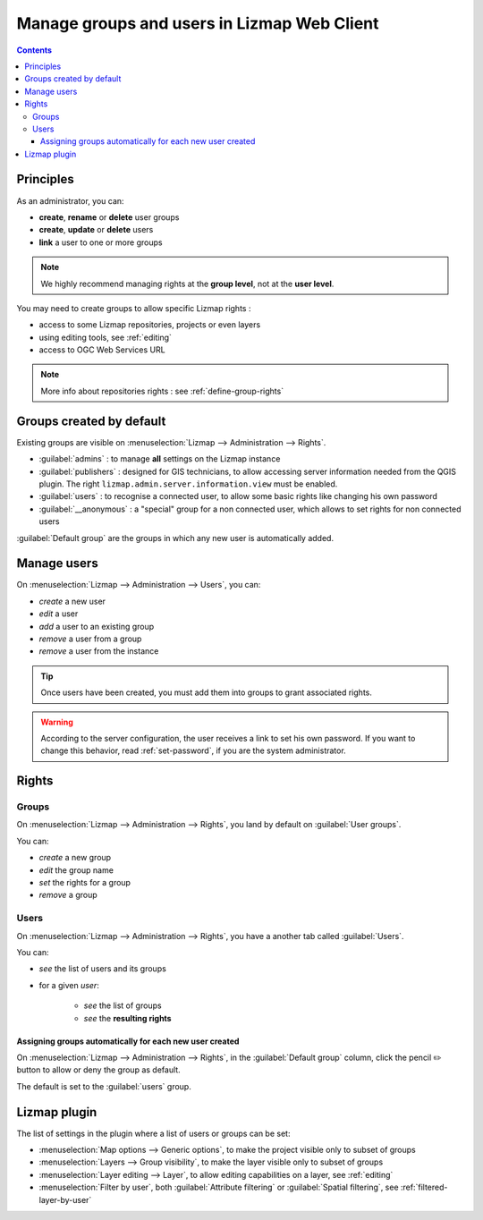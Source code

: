============================================
Manage groups and users in Lizmap Web Client
============================================

.. contents::
   :depth: 3

Principles
==========

As an administrator, you can:

* **create**, **rename** or **delete** user groups
* **create**, **update** or **delete** users
* **link** a user to one or more groups

.. note::
    We highly recommend managing rights at the **group level**, not at the **user level**.

You may need to create groups to allow specific Lizmap rights :

* access to some Lizmap repositories, projects or even layers
* using editing tools, see :ref:`editing`
* access to OGC Web Services URL

.. note::
    More info about repositories rights : see :ref:`define-group-rights`

Groups created by default
=========================

Existing groups are visible on :menuselection:`Lizmap --> Administration --> Rights`.

* :guilabel:`admins` : to manage **all** settings on the Lizmap instance
* :guilabel:`publishers` : designed for GIS technicians, to allow accessing server information needed from the QGIS plugin.
  The right ``lizmap.admin.server.information.view`` must be enabled.
* :guilabel:`users` : to recognise a connected user, to allow some basic rights like changing his own password
* :guilabel:`__anonymous` : a "special" group for a non connected user, which allows to set rights for non connected users

:guilabel:`Default group` are the groups in which any new user is automatically added.

Manage users
============

On :menuselection:`Lizmap --> Administration --> Users`, you can:

* *create* a new user
* *edit* a user
* *add* a user to an existing group
* *remove* a user from a group
* *remove* a user from the instance

.. tip::
    Once users have been created, you must add them into groups to grant associated rights.

.. warning::
    According to the server configuration, the user receives a link to set his own password.
    If you want to change this behavior, read :ref:`set-password`, if you are the system administrator.

Rights
======

Groups
^^^^^^

On :menuselection:`Lizmap --> Administration --> Rights`, you land by default on :guilabel:`User groups`.

You can:

* *create* a new group
* *edit* the group name
* *set* the rights for a group
* *remove* a group

Users
^^^^^^

On :menuselection:`Lizmap --> Administration --> Rights`, you have a another tab called :guilabel:`Users`.

You can:

* *see* the list of users and its groups
* for a given *user*:

    * *see* the list of groups
    * *see* the **resulting rights**

Assigning groups automatically for each new user created
--------------------------------------------------------

On :menuselection:`Lizmap --> Administration --> Rights`, in the :guilabel:`Default group` column, click the pencil ✏️
button to allow or deny the group as default.

The default is set to the :guilabel:`users` group.

Lizmap plugin
=============

The list of settings in the plugin where a list of users or groups can be set:

* :menuselection:`Map options --> Generic options`, to make the project visible only to subset of groups
* :menuselection:`Layers --> Group visibility`, to make the layer visible only to subset of groups
* :menuselection:`Layer editing --> Layer`, to allow editing capabilities on a layer, see :ref:`editing`
* :menuselection:`Filter by user`, both :guilabel:`Attribute filtering` or :guilabel:`Spatial filtering`,
  see :ref:`filtered-layer-by-user`
